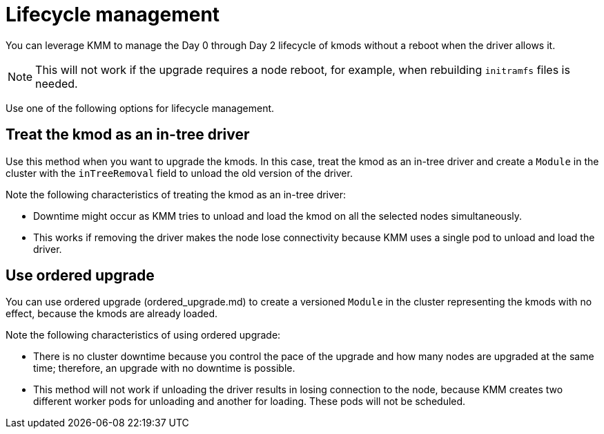 // Module included in the following assemblies:
//
// * updating/preparing_for_updates/kmm-preflight-validation.adoc

:_mod-docs-content-type: CONCEPT
[id="kmm-day0-day2-lifecycle-management_{context}"]
= Lifecycle management

You can leverage KMM to manage the Day 0 through Day 2 lifecycle of kmods without a reboot when the driver allows it.

[NOTE]
====
This will not work if the upgrade requires a node reboot, for example, when rebuilding `initramfs` files is needed.
====

Use one of the following options for lifecycle management.

[id="kmm-kmod-in-tree-driver_{context}"]
== Treat the kmod as an in-tree driver

Use this method when you want to upgrade the kmods. In this case, treat the kmod as an in-tree driver and create a `Module` in the cluster with the `inTreeRemoval` field to unload the old version of the driver.

Note the following characteristics of treating the kmod as an in-tree driver:

* Downtime might occur as KMM tries to unload and load the kmod on all the selected nodes simultaneously.
* This works if removing the driver makes the node lose connectivity because KMM uses a single pod to unload and load the driver.

[id="kmm-ordered-upgrade_{context}"]
== Use ordered upgrade

You can use ordered upgrade (ordered_upgrade.md) to create a versioned `Module` in the cluster representing the kmods with no effect, because the kmods are already loaded.

Note the following characteristics of using ordered upgrade:

* There is no cluster downtime because you control the pace of the upgrade and how many nodes are upgraded at the same time; therefore, an upgrade with no downtime is possible.
* This method will not work if unloading the driver results in losing connection to the node, because KMM creates two different worker pods for unloading and another for loading. These pods will not be scheduled.